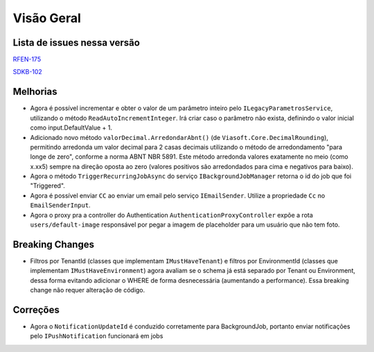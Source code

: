 Visão Geral
===========

Lista de issues nessa versão
----------------------------

RFEN-175_

SDKB-102_

.. _RFEN-175: https://portal.korp.com.br/projetos/c2fe24bf-5393-742e-e371-237e95e9b08f/lista?identificador=RFEN-175
.. _SDKB-102: https://portal.korp.com.br/projetos/935791cf-dbfc-6432-00ce-8a691531e47f/lista?identificador=SDKB-102

Melhorias
---------

* Agora é possível incrementar e obter o valor de um parâmetro inteiro pelo ``ILegacyParametrosService``, utilizando o método ``ReadAutoIncrementInteger``. Irá criar caso o parâmetro não exista, definindo o valor inicial como input.DefaultValue + 1.
* Adicionado novo método ``valorDecimal.ArredondarAbnt()`` (de ``Viasoft.Core.DecimalRounding``), permitindo arredonda um valor decimal para 2 casas decimais utilizando o método de arredondamento "para longe de zero", conforme a norma ABNT NBR 5891. Este método arredonda valores exatamente no meio (como x.xx5) sempre  na direção oposta ao zero (valores positivos são arredondados para cima e negativos para baixo).
* Agora o método ``TriggerRecurringJobAsync`` do serviço ``IBackgroundJobManager`` retorna o id do job que foi "Triggered".
* Agora é possível enviar ``CC`` ao enviar um email pelo serviço ``IEmailSender``. Utilize a propriedade ``Cc`` no ``EmailSenderInput``.
* Agora o proxy pra a controller do Authentication ``AuthenticationProxyController`` expõe a rota ``users/default-image`` responsável por pegar a imagem de placeholder para um usuário que não tem foto.

Breaking Changes
----------------

* Filtros por TenantId (classes que implementam ``IMustHaveTenant``) e filtros por EnvironmentId (classes que implementam ``IMustHaveEnvironment``) agora avaliam se o schema já está separado por Tenant ou Environment, dessa forma evitando adicionar o WHERE de forma desnecessária (aumentando a performance). Essa breaking change não requer alteração de código.

Correções
---------

* Agora o ``NotificationUpdateId`` é conduzido corretamente para BackgroundJob, portanto enviar notificações pelo ``IPushNotification`` funcionará em jobs

